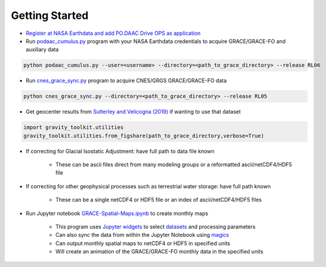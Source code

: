===============
Getting Started
===============

- `Register at NASA Earthdata and add PO.DAAC Drive OPS as application <./NASA-Earthdata.md>`_
- Run `podaac_cumulus.py <https://github.com/tsutterley/gravity-toolkit/blob/main/scripts/podaac_cumulus.py>`_ program with your NASA Earthdata credentials to acquire GRACE/GRACE-FO and auxiliary data

.. code-block:: bash

    python podaac_cumulus.py --user=<username> --directory=<path_to_grace_directory> --release RL06

- Run `cnes_grace_sync.py <https://github.com/tsutterley/gravity-toolkit/blob/main/scripts/cnes_grace_sync.py>`_ program to acquire CNES/GRGS GRACE/GRACE-FO data

.. code-block:: bash

    python cnes_grace_sync.py --directory=<path_to_grace_directory> --release RL05

- Get geocenter results from `Sutterley and Velicogna (2019) <https://doi.org/10.3390/rs11182108>`_ if wanting to use that dataset

.. code-block:: python

    import gravity_toolkit.utilities
    gravity_toolkit.utilities.from_figshare(path_to_grace_directory,verbose=True)

- If correcting for Glacial Isostatic Adjustment: have full path to data file known

    * These can be ascii files direct from many modeling groups or a reformatted ascii/netCDF4/HDF5 file

- If correcting for other geophysical processes such as terrestrial water storage: have full path known

    * These can be a single netCDF4 or HDF5 file or an index of ascii/netCDF4/HDF5 files

- Run Jupyter notebook `GRACE-Spatial-Maps.ipynb <https://github.com/tsutterley/gravity-toolkit/blob/main/notebooks/GRACE-Spatial-Maps.ipynb>`_ to create monthly maps

    * This program uses `Jupyter widgets <https://ipywidgets.readthedocs.io/en/latest/>`_ to select `datasets <./GRACE-Data-File-Formats.html>`_ and processing parameters
    * Can also sync the data from within the Jupyter Notebook using `magics <https://ipython.readthedocs.io/en/stable/interactive/magics.html>`_
    * Can output monthly spatial maps to netCDF4 or HDF5 in specified units
    * Will create an animation of the GRACE/GRACE-FO monthly data in the specified units
